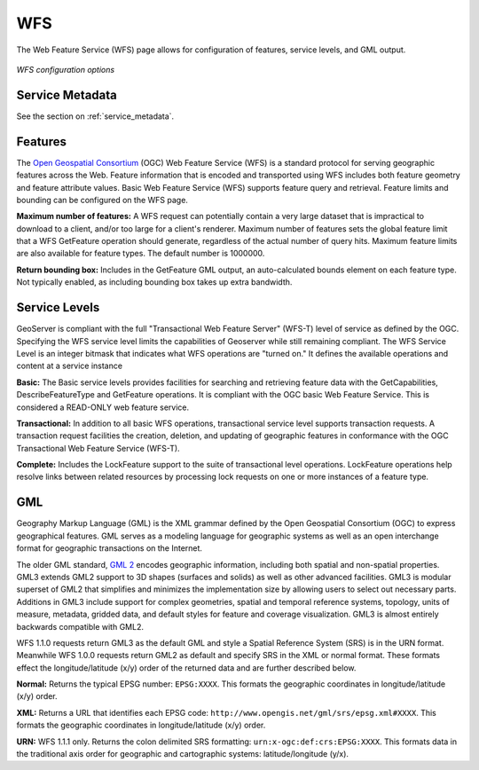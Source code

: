 .. _webadmin_wfs:

WFS
===

The Web Feature Service (WFS) page allows for configuration of features, service levels, and GML output.  

.. figure:: ../images/services_WFS.png
   :align: center
   
   *WFS configuration options*

Service Metadata
----------------

See the section on :ref:`service_metadata`.    

Features
--------

The `Open Geospatial Consortium <http://www.opengeospatial.org/>`_ (OGC) Web Feature Service (WFS) is a standard protocol for serving geographic features across the Web. Feature information that is encoded and transported using WFS includes both feature geometry and feature attribute values. Basic Web Feature Service (WFS) supports feature query and retrieval.  Feature limits and bounding can be configured on the WFS page.  

**Maximum number of features:**
A WFS request can potentially contain a very large dataset that is impractical to download to a client, and/or too large for a client's renderer. Maximum number of features sets the global feature limit that a WFS GetFeature operation should generate, regardless of the actual number of query hits.  Maximum feature limits are also available for feature types. The default number is 1000000.

**Return bounding box:**
Includes in the GetFeature GML output, an auto-calculated bounds element on each feature type.  Not typically enabled, as including bounding box takes up extra bandwidth. 

Service Levels
--------------

GeoServer is compliant with the full "Transactional Web Feature Server" (WFS-T) level of service as defined by the OGC.  Specifying the WFS service level limits the capabilities of Geoserver while still remaining compliant.  The WFS Service Level is an integer bitmask that indicates what WFS operations are "turned on." It defines the available operations and content at a service instance 

**Basic:**
The Basic service levels provides facilities for searching and retrieving feature data with the GetCapabilities, DescribeFeatureType and GetFeature operations.  It is compliant with the OGC basic Web Feature Service. This is considered a READ-ONLY web feature service.  

**Transactional:**
In addition to all basic WFS operations, transactional service level supports transaction requests.  A transaction request facilities the creation, deletion, and updating of geographic features in conformance with the OGC Transactional Web Feature Service (WFS-T).  

**Complete:**
Includes the LockFeature support to the suite of transactional level operations.  LockFeature operations help resolve links between related resources by processing lock requests on one or more instances of a feature type. 


GML
---

Geography Markup Language (GML) is the XML grammar defined by the Open Geospatial Consortium (OGC) to express geographical features. GML serves as a modeling language for geographic systems as well as an open interchange format for geographic transactions on the Internet.  

The older GML standard, `GML 2 <http://portal.opengeospatial.org/files/?artifact_id=11339>`_ encodes geographic information, including both spatial and non-spatial properties.  GML3 extends GML2 support to 3D shapes (surfaces and solids) as well as other advanced facilities.  GML3 is modular superset of GML2 that simplifies and minimizes the implementation size by allowing users to select out necessary parts.  Additions in GML3 include support for complex geometries, spatial and temporal reference systems, topology, units of measure, metadata, gridded data, and default styles for feature and coverage visualization. GML3 is almost entirely backwards compatible with GML2.

WFS 1.1.0 requests return GML3 as the default GML and style a Spatial Reference System (SRS) is in the URN format.  Meanwhile WFS 1.0.0 requests return GML2 as default and specify SRS in the XML or normal format.   These formats effect the longitude/latitude (x/y) order of the returned data and are further described below.

**Normal:**
Returns the typical EPSG number: ``EPSG:XXXX``.  This formats the geographic coordinates in longitude/latitude (x/y) order. 

**XML:**
Returns a URL that identifies each EPSG code: ``http://www.opengis.net/gml/srs/epsg.xml#XXXX``.  This formats the geographic coordinates in longitude/latitude (x/y) order. 

**URN:**
WFS 1.1.1 only. Returns the colon delimited SRS formatting: ``urn:x-ogc:def:crs:EPSG:XXXX``.  This formats data in the traditional axis order for geographic and cartographic systems: latitude/longitude (y/x).

